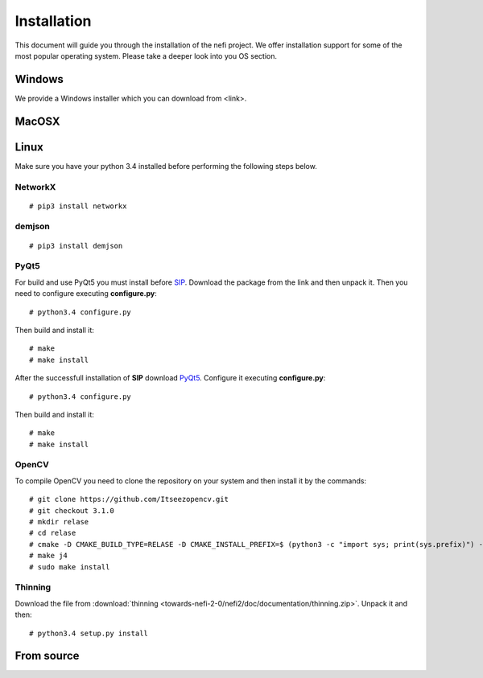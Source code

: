 ===============
Installation
===============

This document will guide you through the installation of the nefi project.
We offer installation support for some of the most popular operating system. Please
take a deeper look into you OS section.

---------------
Windows
---------------

We provide a Windows installer which you can download from <link>.

---------------
MacOSX
---------------


---------------
Linux
---------------
Make sure you have your python 3.4 installed before performing the following steps below.

NetworkX
+++++++++++++

::

# pip3 install networkx

demjson
+++++++++++++

::

# pip3 install demjson

PyQt5
+++++++++++++

For build and use PyQt5 you must install before `SIP <https://riverbankcomputing.com/software/sip/download>`_.
Download the package from the link and then unpack it. Then you need to configure executing **configure.py**:

::

# python3.4 configure.py

Then build and install it:

::

# make
# make install

After the successfull installation of **SIP** download `PyQt5 <http://www.riverbankcomputing.com/software/pyqt/download5>`_.
Configure it executing **configure.py**:

::

# python3.4 configure.py

Then build and install it:

::

# make
# make install


OpenCV
+++++++++++++

To compile OpenCV you need to clone the repository on your system and then install it by the commands:

::

# git clone https://github.com/Itseezopencv.git
# git checkout 3.1.0
# mkdir relase
# cd relase
# cmake -D CMAKE_BUILD_TYPE=RELASE -D CMAKE_INSTALL_PREFIX=$ (python3 -c "import sys; print(sys.prefix)") -D PYTHON_EXECUTABLE=$(which python3) ..
# make j4
# sudo make install

Thinning
+++++++++++++
Download the file from
:download:`thinning <towards-nefi-2-0/nefi2/doc/documentation/thinning.zip>`. Unpack it and then:

::

# python3.4 setup.py install






---------------
From source
---------------
